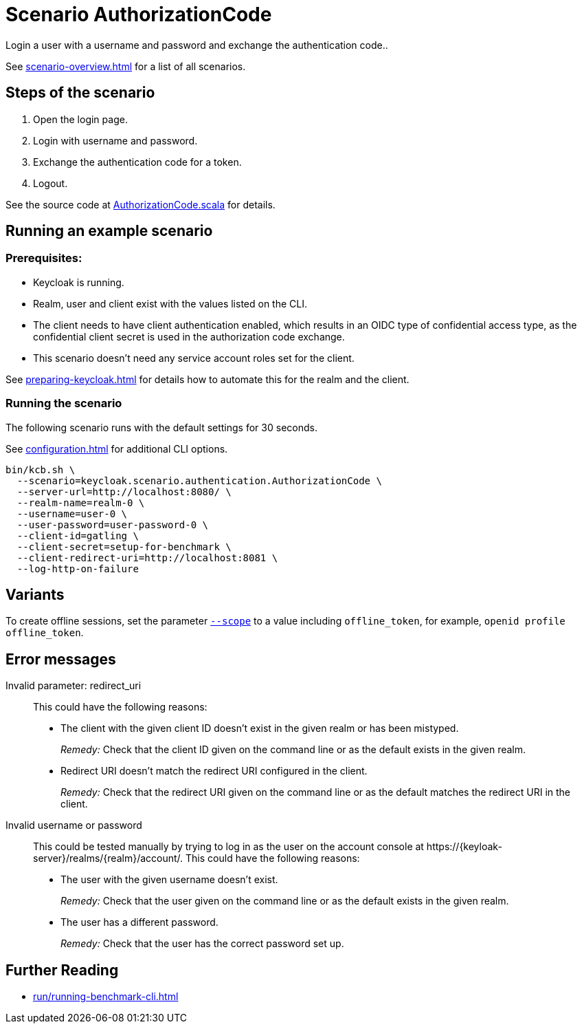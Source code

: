 = Scenario AuthorizationCode
:description: Login a user with a username and password and exchange the authentication code.

{description}.

See xref:scenario-overview.adoc[] for a list of all scenarios.

== Steps of the scenario

. Open the login page.
. Login with username and password.
. Exchange the authentication code for a token.
. Logout.

See the source code at link:{github-files}/benchmark/src/main/scala/keycloak/scenario/authentication/AuthorizationCode.scala[AuthorizationCode.scala] for details.

== Running an example scenario

=== Prerequisites:

* Keycloak is running.
* Realm, user and client exist with the values listed on the CLI.
* The client needs to have client authentication enabled, which results in an OIDC type of confidential access type, as the confidential client secret is used in the authorization code exchange.
* This scenario doesn't need any service account roles set for the client.

See xref:preparing-keycloak.adoc[] for details how to automate this for the realm and the client.

=== Running the scenario

The following scenario runs with the default settings for 30 seconds.

See xref:configuration.adoc[] for additional CLI options.

[source,bash]
----
bin/kcb.sh \
  --scenario=keycloak.scenario.authentication.AuthorizationCode \
  --server-url=http://localhost:8080/ \
  --realm-name=realm-0 \
  --username=user-0 \
  --user-password=user-password-0 \
  --client-id=gatling \
  --client-secret=setup-for-benchmark \
  --client-redirect-uri=http://localhost:8081 \
  --log-http-on-failure
----

== Variants

To create offline sessions, set the parameter xref:configuration.adoc#scope[`--scope`] to a value including `offline_token`, for example, `openid profile offline_token`.

== Error messages

Invalid parameter: redirect_uri::
This could have the following reasons:
+
* The client with the given client ID doesn't exist in the given realm or has been mistyped.
+
_Remedy:_ Check that the client ID given on the command line or as the default exists in the given realm.

* Redirect URI doesn't match the redirect URI configured in the client.
+
_Remedy:_ Check that the redirect URI given on the command line or as the default matches the redirect URI in the client.

Invalid username or password::
This could be tested manually by trying to log in as the user on the account console at ++https://{keyloak-server}/realms/{realm}/account/++.
This could have the following reasons:
+
* The user with the given username doesn't exist.
+
_Remedy:_ Check that the user given on the command line or as the default exists in the given realm.

* The user has a different password.
+
_Remedy:_ Check that the user has the correct password set up.

== Further Reading

* xref:run/running-benchmark-cli.adoc[]
